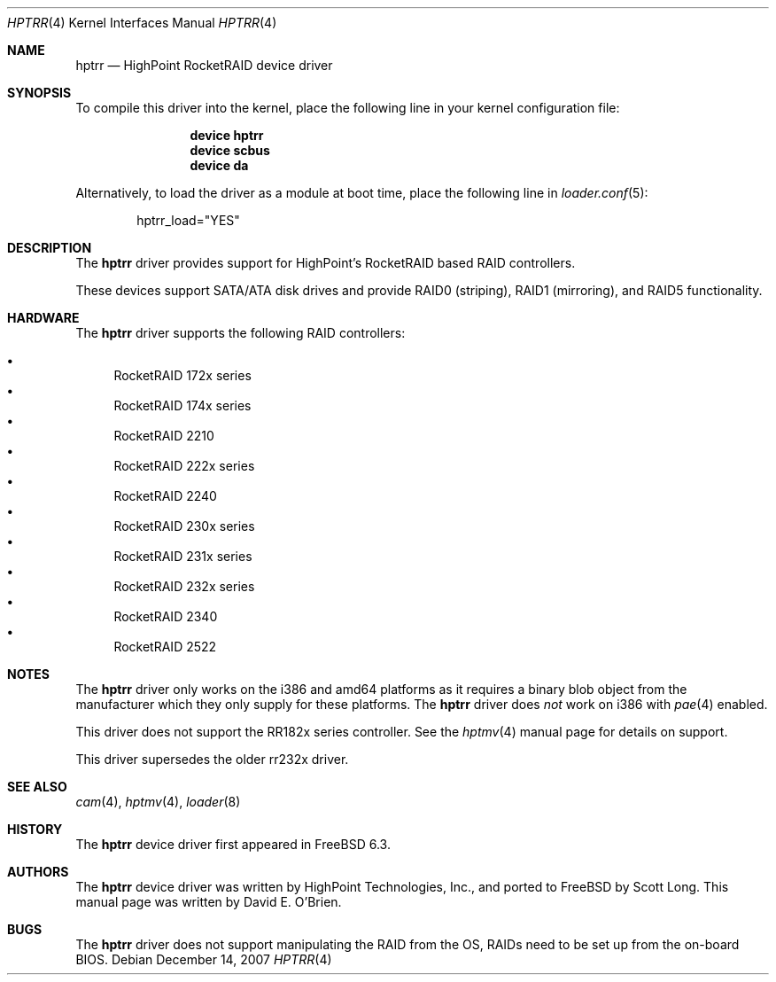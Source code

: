 .\"
.\" Copyright (c) 2007 Me
.\" All rights reserved.
.\"
.\" Redistribution and use in source and binary forms, with or without
.\" modification, are permitted provided that the following conditions
.\" are met:
.\" 1. Redistributions of source code must retain the above copyright
.\"    notice, this list of conditions and the following disclaimer.
.\" 2. Redistributions in binary form must reproduce the above copyright
.\"    notice, this list of conditions and the following disclaimer in the
.\"    documentation and/or other materials provided with the distribution.
.\"
.\" THIS SOFTWARE IS PROVIDED BY THE DEVELOPERS ``AS IS'' AND ANY EXPRESS OR
.\" IMPLIED WARRANTIES, INCLUDING, BUT NOT LIMITED TO, THE IMPLIED WARRANTIES
.\" OF MERCHANTABILITY AND FITNESS FOR A PARTICULAR PURPOSE ARE DISCLAIMED.
.\" IN NO EVENT SHALL THE DEVELOPERS BE LIABLE FOR ANY DIRECT, INDIRECT,
.\" INCIDENTAL, SPECIAL, EXEMPLARY, OR CONSEQUENTIAL DAMAGES (INCLUDING, BUT
.\" NOT LIMITED TO, PROCUREMENT OF SUBSTITUTE GOODS OR SERVICES; LOSS OF USE,
.\" DATA, OR PROFITS; OR BUSINESS INTERRUPTION) HOWEVER CAUSED AND ON ANY
.\" THEORY OF LIABILITY, WHETHER IN CONTRACT, STRICT LIABILITY, OR TORT
.\" (INCLUDING NEGLIGENCE OR OTHERWISE) ARISING IN ANY WAY OUT OF THE USE OF
.\" THIS SOFTWARE, EVEN IF ADVISED OF THE POSSIBILITY OF SUCH DAMAGE.
.\"
.\" $FreeBSD$
.\"
.Dd December 14, 2007
.Dt HPTRR 4
.Os
.Sh NAME
.Nm hptrr
.Nd "HighPoint RocketRAID device driver"
.Sh SYNOPSIS
To compile this driver into the kernel,
place the following line in your
kernel configuration file:
.Bd -ragged -offset indent
.Cd "device hptrr"
.Cd "device scbus"
.Cd "device da"
.Ed
.Pp
Alternatively, to load the driver as a
module at boot time, place the following line in
.Xr loader.conf 5 :
.Bd -literal -offset indent
hptrr_load="YES"
.Ed
.Sh DESCRIPTION
The
.Nm
driver provides support for HighPoint's RocketRAID based RAID controllers.
.Pp
These devices support SATA/ATA disk drives
and provide RAID0 (striping), RAID1 (mirroring), and RAID5 functionality.
.Sh HARDWARE
The
.Nm
driver supports the following RAID
controllers:
.Pp
.Bl -bullet -compact
.It
RocketRAID 172x series
.It
RocketRAID 174x series
.It
RocketRAID 2210
.It
RocketRAID 222x series
.It
RocketRAID 2240
.It
RocketRAID 230x series
.It
RocketRAID 231x series
.It
RocketRAID 232x series
.It
RocketRAID 2340
.It
RocketRAID 2522
.El
.Sh NOTES
The
.Nm
driver only works on the i386 and amd64 platforms as it requires a binary
blob object from the manufacturer which they only supply for these platforms.
The
.Nm
driver does
.Em not
work on i386 with
.Xr pae 4
enabled.
.Pp
This driver does not support the RR182x series controller.
See the
.Xr hptmv 4
manual page for details on support.
.Pp
This driver supersedes the older rr232x driver.
.Sh SEE ALSO
.Xr cam 4 ,
.Xr hptmv 4 ,
.Xr loader 8
.Sh HISTORY
The
.Nm
device driver first appeared in
.Fx 6.3 .
.Sh AUTHORS
.An -nosplit
The
.Nm
device driver was written by
.An HighPoint Technologies, Inc. ,
and ported to
.Fx
by
.An Scott Long .
This manual page was written by
.An David E. O'Brien .
.Sh BUGS
The
.Nm
driver does not support manipulating the RAID from the OS, RAIDs need
to be set up from the on-board BIOS.
